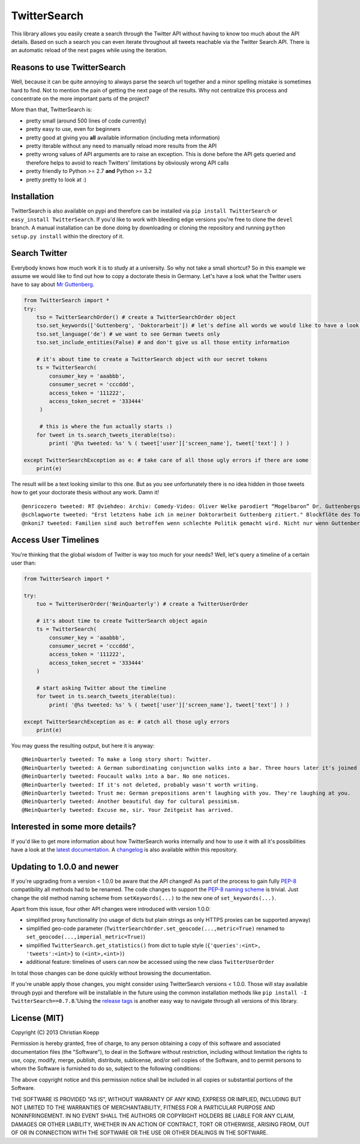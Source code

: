 *************
TwitterSearch
*************

.. image:: https://api.travis-ci.org/ckoepp/TwitterSearch.png?branch=master
    :target: http://travis-ci.org/ckoepp/TwitterSearch/branches
    :alt: Build Status

.. image:: https://pypip.in/d/TwitterSearch/badge.png
    :target: https://crate.io/packages/TwitterSearch/
    :alt: Downloads
    
.. image:: https://pypip.in/v/TwitterSearch/badge.png
    :target: https://pypi.python.org/pypi/TwitterSearch/
    :alt: PyPi version

.. image:: https://coveralls.io/repos/ckoepp/TwitterSearch/badge.png?branch=master
     :target: https://coveralls.io/r/ckoepp/TwitterSearch?branch=master
     :alt: Coverage

This library allows you easily create a search through the Twitter  API without having to know too much about the API details. Based on such a search you can even iterate throughout all tweets reachable via the Twitter Search API. There is an automatic reload of the next pages while using the iteration.

Reasons to use TwitterSearch
############################

Well, because it can be quite annoying to always parse the search url together and a minor spelling mistake is sometimes hard to find. Not to mention the pain of getting the next page of the results. Why not centralize this process and concentrate on the more important parts of the project?

More than that, TwitterSearch is:

* pretty small (around 500 lines of code currently)
* pretty easy to use, even for beginners
* pretty good at giving you **all** available information (including meta information)
* pretty iterable without any need to manually reload more results from the API
* pretty wrong values of API arguments are to raise an exception. This is done before the API gets queried and therefore helps to avoid to reach Twitters' limitations by obviously wrong API calls
* pretty friendly to Python >= 2.7 **and** Python >= 3.2
* pretty pretty to look at :)

Installation
############

TwitterSearch is also available on pypi and therefore can be installed via ``pip install TwitterSearch`` or ``easy_install TwitterSearch``. If you'd like to work with bleeding edge versions you're free to clone the ``devel`` branch. A manual installation can be done doing by downloading or cloning the repository and running ``python setup.py install`` within the directory of it. 

Search Twitter
##############

Everybody knows how much work it is to study at a university. So why not take a small shortcut? So in this example we assume we would like to find out how to copy a doctorate thesis in Germany. Let's have a look what the Twitter users have to say about `Mr Guttenberg <http://www.bbc.co.uk/news/world-europe-12608083>`_.

.. code-block:: python

    from TwitterSearch import *
    try:
        tso = TwitterSearchOrder() # create a TwitterSearchOrder object
        tso.set_keywords(['Guttenberg', 'Doktorarbeit']) # let's define all words we would like to have a look for
        tso.set_language('de') # we want to see German tweets only
        tso.set_include_entities(False) # and don't give us all those entity information
        
        # it's about time to create a TwitterSearch object with our secret tokens
        ts = TwitterSearch(
            consumer_key = 'aaabbb',
            consumer_secret = 'cccddd',
            access_token = '111222',
            access_token_secret = '333444'
         )
        
         # this is where the fun actually starts :)
        for tweet in ts.search_tweets_iterable(tso):
            print( '@%s tweeted: %s' % ( tweet['user']['screen_name'], tweet['text'] ) )
        
    except TwitterSearchException as e: # take care of all those ugly errors if there are some
        print(e)


The result will be a text looking similar to this one. But as you see unfortunately there is no idea hidden in those tweets how to get your doctorate thesis without any work. Damn it!

::

    @enricozero tweeted: RT @viehdeo: Archiv: Comedy-Video: Oliver Welke parodiert “Mogelbaron” Dr. Guttenbergs Doktorarbeit (Schummel-cum-laude Pla... http://t. ...
    @schlagworte tweeted: "Erst letztens habe ich in meiner Doktorarbeit Guttenberg zitiert." Blockflöte des Todes: http://t.co/pCzIn429
    @nkoni7 tweeted: Familien sind auch betroffen wenn schlechte Politik gemacht wird. Nicht nur wenn Guttenberg seine Doktorarbeit fälscht ! #absolutemehrheit

Access User Timelines
#####################

You're thinking that the global wisdom of Twitter is way too much for your needs? Well, let's query a timeline of a certain user than:

.. code-block:: python

    from TwitterSearch import *

    try:
        tuo = TwitterUserOrder('NeinQuarterly') # create a TwitterUserOrder

        # it's about time to create TwitterSearch object again
        ts = TwitterSearch(
            consumer_key = 'aaabbb',
            consumer_secret = 'cccddd',
            access_token = '111222',
            access_token_secret = '333444'
        )
        
        # start asking Twitter about the timeline
        for tweet in ts.search_tweets_iterable(tuo): 
            print( '@%s tweeted: %s' % ( tweet['user']['screen_name'], tweet['text'] ) )

    except TwitterSearchException as e: # catch all those ugly errors
        print(e)

You may guess the resulting output, but here it is anyway:

::

    @NeinQuarterly tweeted: To make a long story short: Twitter.
    @NeinQuarterly tweeted: A German subordinating conjunction walks into a bar. Three hours later it's joined by a verb.
    @NeinQuarterly tweeted: Foucault walks into a bar. No one notices.
    @NeinQuarterly tweeted: If it's not deleted, probably wasn't worth writing.
    @NeinQuarterly tweeted: Trust me: German prepositions aren't laughing with you. They're laughing at you.
    @NeinQuarterly tweeted: Another beautiful day for cultural pessimism.
    @NeinQuarterly tweeted: Excuse me, sir. Your Zeitgeist has arrived.

Interested in some more details?
################################

If you'd like to get more information about how TwitterSearch works internally and how to use it with all it's possibilities have a look at the `latest documentation <https://twittersearch.readthedocs.org/en/latest/>`_. A `changelog <./CHANGELOG.rst>`_ is also available within this repository.

Updating to 1.0.0 and newer
###########################

If you're upgrading from a version < 1.0.0 be aware that the API changed! As part of the process to gain fully `PEP-8 <http://legacy.python.org/dev/peps/pep-0008/>`_ compatibility all methods had to be renamed. The code changes to support the `PEP-8 naming scheme <http://legacy.python.org/dev/peps/pep-0008/#function-names>`_ is trivial. Just change the old method naming scheme from ``setKeywords(...)`` to the new one of ``set_keywords(...)``.

Apart from this issue, four other API changes were introduced with version 1.0.0:

* simplified proxy functionality (no usage of dicts but plain strings as only HTTPS proxies can be supported anyway)
* simplified geo-code parameter (``TwitterSearchOrder.set_geocode(...,metric=True)`` renamed to ``set_geocode(...,imperial_metric=True)``)
* simplified ``TwitterSearch.get_statistics()`` from dict to tuple style (``{'queries':<int>, 'tweets':<int>}`` to ``(<int>,<int>)``)
* additional feature: timelines of users can now be accessed using the new class ``TwitterUserOrder``

In total those changes can be done quickly without browsing the documentation.

If you're unable apply those changes, you might consider using TwitterSearch versions < 1.0.0. Those will stay available through pypi and therefore will be installable in the future using the common installation methods like ``pip install -I TwitterSearch==0.7.8``.'Using the `release tags <https://github.com/ckoepp/TwitterSearch/releases>`_ is another easy way to navigate through all versions of this library.

License (MIT)
#############

Copyright (C) 2013 Christian Koepp

Permission is hereby granted, free of charge, to any person obtaining a copy of this software and associated documentation files (the "Software"), to deal in the Software without restriction, including without limitation the rights to use, copy, modify, merge, publish, distribute, sublicense, and/or sell copies of the Software, and to permit persons to whom the Software is furnished to do so, subject to the following conditions:  

The above copyright notice and this permission notice shall be included in all copies or substantial portions of the Software.

THE SOFTWARE IS PROVIDED "AS IS", WITHOUT WARRANTY OF ANY KIND, EXPRESS OR IMPLIED, INCLUDING BUT NOT LIMITED TO THE WARRANTIES OF MERCHANTABILITY, FITNESS FOR A PARTICULAR PURPOSE AND NONINFRINGEMENT. IN NO EVENT SHALL THE AUTHORS OR COPYRIGHT HOLDERS BE LIABLE FOR ANY CLAIM, DAMAGES OR OTHER LIABILITY, WHETHER IN AN ACTION OF CONTRACT, TORT OR OTHERWISE, ARISING FROM, OUT OF OR IN CONNECTION WITH THE SOFTWARE OR THE USE OR OTHER DEALINGS IN THE SOFTWARE.
